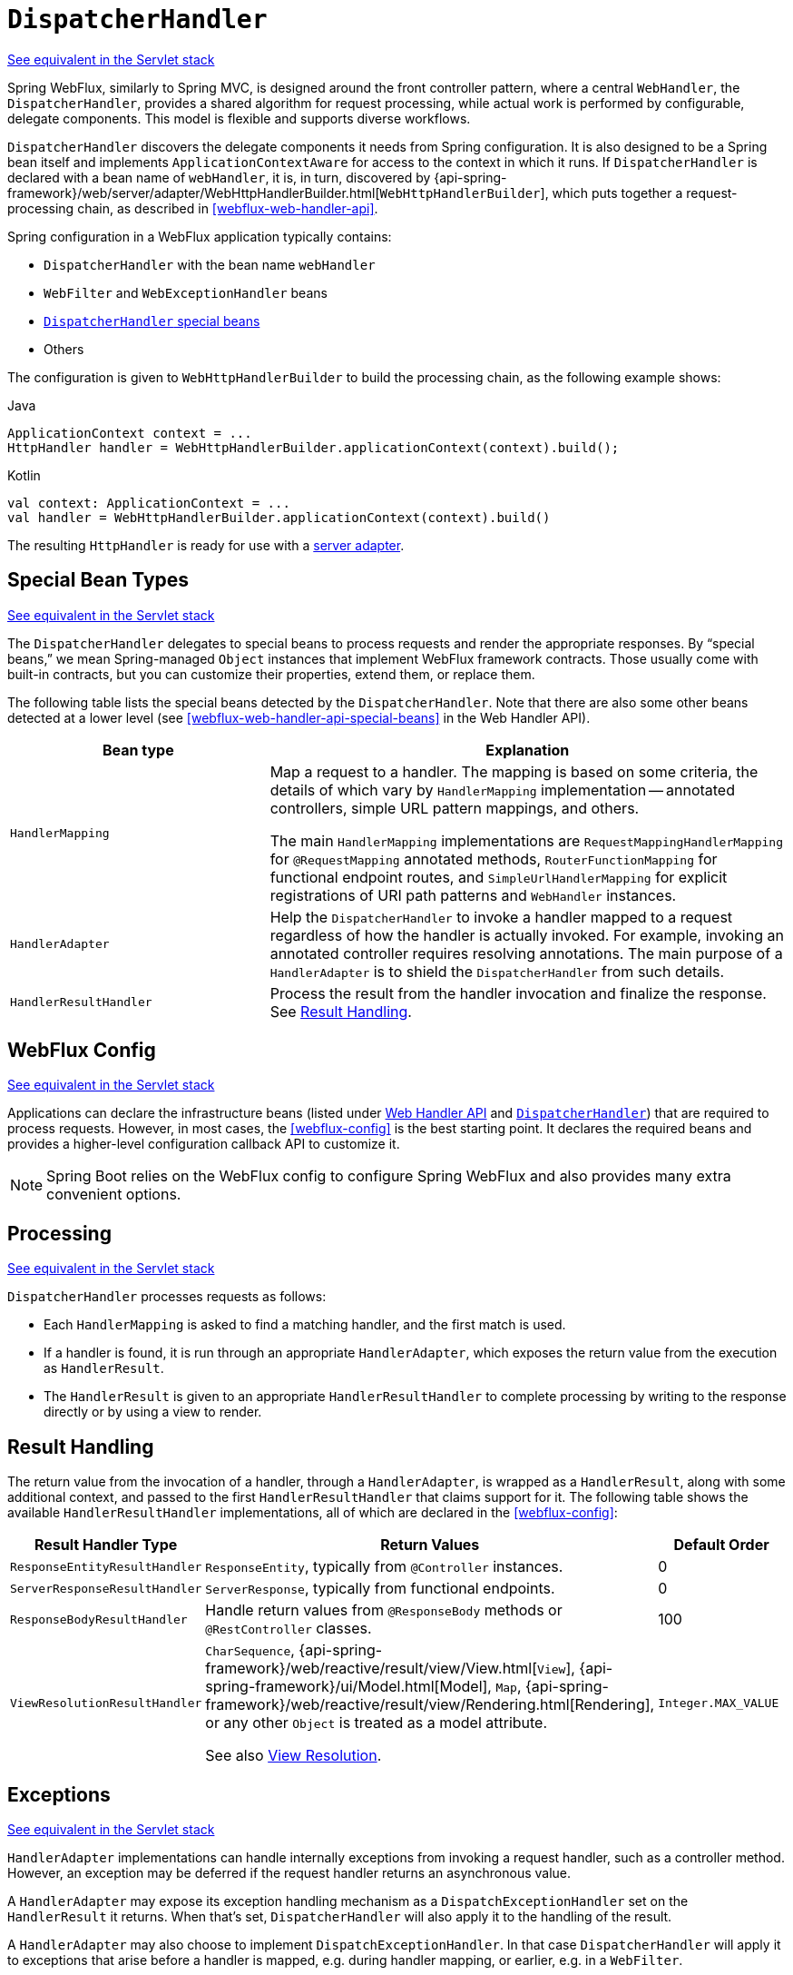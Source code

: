 [[webflux-dispatcher-handler]]
= `DispatcherHandler`

[.small]#<<web.adoc#mvc-servlet, See equivalent in the Servlet stack>>#

Spring WebFlux, similarly to Spring MVC, is designed around the front controller pattern,
where a central `WebHandler`, the `DispatcherHandler`, provides a shared algorithm for
request processing, while actual work is performed by configurable, delegate components.
This model is flexible and supports diverse workflows.

`DispatcherHandler` discovers the delegate components it needs from Spring configuration.
It is also designed to be a Spring bean itself and implements `ApplicationContextAware`
for access to the context in which it runs. If `DispatcherHandler` is declared with a bean
name of `webHandler`, it is, in turn, discovered by
{api-spring-framework}/web/server/adapter/WebHttpHandlerBuilder.html[`WebHttpHandlerBuilder`],
which puts together a request-processing chain, as described in <<webflux-web-handler-api>>.

Spring configuration in a WebFlux application typically contains:

* `DispatcherHandler` with the bean name `webHandler`
* `WebFilter` and `WebExceptionHandler` beans
* <<webflux-special-bean-types,`DispatcherHandler` special beans>>
* Others

The configuration is given to `WebHttpHandlerBuilder` to build the processing chain,
as the following example shows:

[source,java,indent=0,subs="verbatim,quotes",role="primary"]
.Java
----
	ApplicationContext context = ...
	HttpHandler handler = WebHttpHandlerBuilder.applicationContext(context).build();
----
[source,kotlin,indent=0,subs="verbatim,quotes",role="secondary"]
.Kotlin
----
	val context: ApplicationContext = ...
	val handler = WebHttpHandlerBuilder.applicationContext(context).build()
----

The resulting `HttpHandler` is ready for use with a <<webflux-httphandler, server adapter>>.



[[webflux-special-bean-types]]
== Special Bean Types
[.small]#<<web.adoc#mvc-servlet-special-bean-types, See equivalent in the Servlet stack>>#

The `DispatcherHandler` delegates to special beans to process requests and render the
appropriate responses. By "`special beans,`" we mean Spring-managed `Object` instances that
implement WebFlux framework contracts. Those usually come with built-in contracts, but
you can customize their properties, extend them, or replace them.

The following table lists the special beans detected by the `DispatcherHandler`. Note that
there are also some other beans detected at a lower level (see
<<webflux-web-handler-api-special-beans>> in the Web Handler API).

[[webflux-special-beans-table]]
[cols="1,2", options="header"]
|===
| Bean type | Explanation

| `HandlerMapping`
| Map a request to a handler. The mapping is based on some criteria, the details of
  which vary by `HandlerMapping` implementation -- annotated controllers, simple
  URL pattern mappings, and others.

  The main `HandlerMapping` implementations are `RequestMappingHandlerMapping` for
  `@RequestMapping` annotated methods, `RouterFunctionMapping` for functional endpoint
  routes, and `SimpleUrlHandlerMapping` for explicit registrations of URI path patterns
  and `WebHandler` instances.

| `HandlerAdapter`
| Help the `DispatcherHandler` to invoke a handler mapped to a request regardless of
  how the handler is actually invoked. For example, invoking an annotated controller
  requires resolving annotations. The main purpose of a `HandlerAdapter` is to shield the
  `DispatcherHandler` from such details.

| `HandlerResultHandler`
| Process the result from the handler invocation and finalize the response.
  See <<webflux-resulthandling>>.

|===



[[webflux-framework-config]]
== WebFlux Config
[.small]#<<web.adoc#mvc-servlet-config, See equivalent in the Servlet stack>>#

Applications can declare the infrastructure beans (listed under
<<webflux-web-handler-api-special-beans, Web Handler API>> and
<<webflux-special-bean-types, `DispatcherHandler`>>) that are required to process requests.
However, in most cases, the <<webflux-config>> is the best starting point. It declares the
required beans and provides a higher-level configuration callback API to customize it.

NOTE: Spring Boot relies on the WebFlux config to configure Spring WebFlux and also provides
many extra convenient options.



[[webflux-dispatcher-handler-sequence]]
== Processing
[.small]#<<web.adoc#mvc-servlet-sequence, See equivalent in the Servlet stack>>#

`DispatcherHandler` processes requests as follows:

* Each `HandlerMapping` is asked to find a matching handler, and the first match is used.
* If a handler is found, it is run through an appropriate `HandlerAdapter`, which
exposes the return value from the execution as `HandlerResult`.
* The `HandlerResult` is given to an appropriate `HandlerResultHandler` to complete
processing by writing to the response directly or by using a view to render.



[[webflux-resulthandling]]
== Result Handling

The return value from the invocation of a handler, through a `HandlerAdapter`, is wrapped
as a `HandlerResult`, along with some additional context, and passed to the first
`HandlerResultHandler` that claims support for it. The following table shows the available
`HandlerResultHandler` implementations, all of which are declared in the <<webflux-config>>:

[cols="1,2,1", options="header"]
|===
| Result Handler Type | Return Values | Default Order

| `ResponseEntityResultHandler`
| `ResponseEntity`, typically from `@Controller` instances.
| 0

| `ServerResponseResultHandler`
| `ServerResponse`, typically from functional endpoints.
| 0

| `ResponseBodyResultHandler`
| Handle return values from `@ResponseBody` methods or `@RestController` classes.
| 100

| `ViewResolutionResultHandler`
| `CharSequence`, {api-spring-framework}/web/reactive/result/view/View.html[`View`],
  {api-spring-framework}/ui/Model.html[Model], `Map`,
  {api-spring-framework}/web/reactive/result/view/Rendering.html[Rendering],
  or any other `Object` is treated as a model attribute.

  See also <<webflux-viewresolution>>.
| `Integer.MAX_VALUE`

|===



[[webflux-dispatcher-exceptions]]
== Exceptions
[.small]#<<web.adoc#mvc-exceptionhandlers, See equivalent in the Servlet stack>>#

`HandlerAdapter` implementations can handle internally exceptions from invoking a request
handler, such as a controller method. However, an exception may be deferred if the request
handler returns an asynchronous value.

A `HandlerAdapter` may expose its exception handling mechanism as a
`DispatchExceptionHandler` set on the `HandlerResult` it returns. When that's set,
`DispatcherHandler` will also apply it to the handling of the result.

A `HandlerAdapter` may also choose to implement `DispatchExceptionHandler`. In that case
`DispatcherHandler` will apply it to exceptions that arise before a handler is mapped,
e.g. during handler mapping, or earlier, e.g. in a `WebFilter`.

See also <<webflux-ann-controller-exceptions>> in the "`Annotated Controller`" section or
<<webflux-exception-handler>> in the WebHandler API section.



[[webflux-viewresolution]]
== View Resolution
[.small]#<<web.adoc#mvc-viewresolver, See equivalent in the Servlet stack>>#

View resolution enables rendering to a browser with an HTML template and a model without
tying you to a specific view technology. In Spring WebFlux, view resolution is
supported through a dedicated <<webflux-resulthandling, HandlerResultHandler>> that uses
  `ViewResolver` instances to map a String (representing a logical view name) to a `View`
instance. The `View` is then used to render the response.


[[webflux-viewresolution-handling]]
=== Handling
[.small]#<<web.adoc#mvc-viewresolver-handling, See equivalent in the Servlet stack>>#

The `HandlerResult` passed into `ViewResolutionResultHandler` contains the return value
from the handler and the model that contains attributes added during request
handling. The return value is processed as one of the following:

* `String`, `CharSequence`: A logical view name to be resolved to a `View` through
the list of configured `ViewResolver` implementations.
* `void`: Select a default view name based on the request path, minus the leading and
trailing slash, and resolve it to a `View`. The same also happens when a view name
was not provided (for example, model attribute was returned) or an async return value
(for example, `Mono` completed empty).
* {api-spring-framework}/web/reactive/result/view/Rendering.html[Rendering]: API for
view resolution scenarios. Explore the options in your IDE with code completion.
* `Model`, `Map`: Extra model attributes to be added to the model for the request.
* Any other: Any other return value (except for simple types, as determined by
{api-spring-framework}/beans/BeanUtils.html#isSimpleProperty-java.lang.Class-[BeanUtils#isSimpleProperty])
is treated as a model attribute to be added to the model. The attribute name is derived
from the class name by using {api-spring-framework}/core/Conventions.html[conventions],
unless a handler method `@ModelAttribute` annotation is present.

The model can contain asynchronous, reactive types (for example, from Reactor or RxJava). Prior
to rendering, `AbstractView` resolves such model attributes into concrete values
and updates the model. Single-value reactive types are resolved to a single
value or no value (if empty), while multi-value reactive types (for example, `Flux<T>`) are
collected and resolved to `List<T>`.

To configure view resolution is as simple as adding a `ViewResolutionResultHandler` bean
to your Spring configuration. <<webflux-config-view-resolvers, WebFlux Config>> provides a
dedicated configuration API for view resolution.

See <<webflux-view>> for more on the view technologies integrated with Spring WebFlux.


[[webflux-redirecting-redirect-prefix]]
=== Redirecting
[.small]#<<web.adoc#mvc-redirecting-redirect-prefix, See equivalent in the Servlet stack>>#

The special `redirect:` prefix in a view name lets you perform a redirect. The
`UrlBasedViewResolver` (and sub-classes) recognize this as an instruction that a
redirect is needed. The rest of the view name is the redirect URL.

The net effect is the same as if the controller had returned a `RedirectView` or
`Rendering.redirectTo("abc").build()`, but now the controller itself can
operate in terms of logical view names. A view name such as
`redirect:/some/resource` is relative to the current application, while a view name such as
`redirect:https://example.com/arbitrary/path` redirects to an absolute URL.


[[webflux-multiple-representations]]
=== Content Negotiation
[.small]#<<web.adoc#mvc-multiple-representations, See equivalent in the Servlet stack>>#

`ViewResolutionResultHandler` supports content negotiation. It compares the request
media types with the media types supported by each selected `View`. The first `View`
that supports the requested media type(s) is used.

In order to support media types such as JSON and XML, Spring WebFlux provides
`HttpMessageWriterView`, which is a special `View` that renders through an
<<webflux-codecs, HttpMessageWriter>>. Typically, you would configure these as default
views through the <<webflux-config-view-resolvers, WebFlux Configuration>>. Default views are
always selected and used if they match the requested media type.




